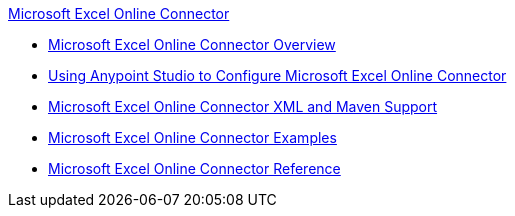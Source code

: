 .xref:index.adoc[Microsoft Excel Online Connector]
* xref:index.adoc[Microsoft Excel Online Connector Overview]
* xref:microsoft-excel-online-connector-studio.adoc[Using Anypoint Studio to Configure Microsoft Excel Online Connector]
* xref:microsoft-excel-online-connector-xml-maven.adoc[Microsoft Excel Online Connector XML and Maven Support]
* xref:microsoft-excel-online-connector-examples.adoc[Microsoft Excel Online Connector Examples]
* xref:microsoft-excel-online-connector-reference.adoc[Microsoft Excel Online Connector Reference]
